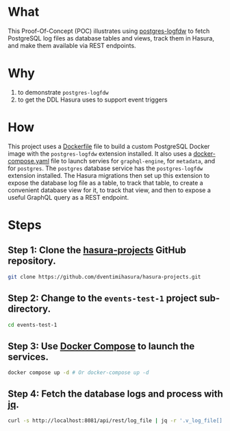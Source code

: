 * What

This Proof-Of-Concept (POC) illustrates using [[https://github.com/aws/postgresql-logfdw][postgres-logfdw]] to fetch
PostgreSQL log files as database tables and views, track them in
Hasura, and make them available via REST endpoints.

* Why

1. to demonstrate ~postgres-logfdw~
2. to get the DDL Hasura uses to support event triggers

* How

This project uses a [[file:Dockerfile][Dockerfile]] file to build a custom PostgreSQL Docker
image with the ~postgres-logfdw~ extension installed.  It also uses a
[[file:docker-compose.yaml][docker-compose.yaml]] file to launch servies for ~graphql-engine~, for
~metadata~, and for ~postgres~.  The ~postgres~ database service has
the ~postgres-logfdw~ extension installed.  The Hasura migrations then
set up this extension to expose the database log file as a table, to
track that table, to create a convenient database view for it, to
track that view, and then to expose a useful GraphQL query as a REST
endpoint. 

* Steps
** Step 1:  Clone the [[https://github.com/dventimihasura/hasura-projects][hasura-projects]] GitHub repository.

#+begin_src bash
  git clone https://github.com/dventimihasura/hasura-projects.git
#+end_src

** Step 2:  Change to the ~events-test-1~ project sub-directory.

#+begin_src bash
  cd events-test-1
#+end_src

** Step 3:  Use [[https://docs.docker.com/compose/][Docker Compose]] to launch the services.

#+begin_src bash
  docker compose up -d # Or docker-compose up -d
#+end_src

** Step 4:  Fetch the database logs and process with [[https://jqlang.github.io/jq/][jq]].

#+begin_src bash :results output
  curl -s http://localhost:8081/api/rest/log_file | jq -r '.v_log_file[].string_agg'
#+end_src

#+RESULTS:
#+begin_example
2023-08-29 19:33:43.166 UTC [1] LOG:  starting PostgreSQL 15.4 (Debian 15.4-1.pgdg120+1) on x86_64-pc-linux-gnu, compiled by gcc (Debian 12.2.0-14) 12.2.0, 64-bit
			       2023-08-29 19:33:43.166 UTC [1] LOG:  listening on IPv4 address "0.0.0.0", port 5432
			       2023-08-29 19:33:43.166 UTC [1] LOG:  listening on IPv6 address "::", port 5432
			       2023-08-29 19:33:43.171 UTC [1] LOG:  listening on Unix socket "/var/run/postgresql/.s.PGSQL.5432"
			       2023-08-29 19:33:43.178 UTC [64] LOG:  database system was shut down at 2023-08-29 19:33:43 UTC
			       2023-08-29 19:33:43.185 UTC [1] LOG:  database system is ready to accept connections
			       2023-08-29 19:34:11.957 UTC [68] LOG:  statement: -- -*- sql-product: postgres; -*-
			       	
			       	CREATE EXTENSION IF NOT EXISTS pgcrypto;
			       	
			       	CREATE EXTENSION IF NOT EXISTS log_fdw;
			       	
			       	CREATE SERVER IF NOT EXISTS log_fdw_server FOREIGN DATA WRAPPER log_fdw;
			       	
			       	create or replace function create_foreign_table_for_log_file (fdw_server text) returns void
			       	  language plpgsql
			       	  volatile
			       	  not leakproof
			       	  parallel unsafe
			       	as $plpgsql$
			       	  declare
			       	    log_files record;
			       	begin
			       	  for log_files in select file_name from list_postgres_log_files() limit 1 loop
			       	    execute 'select create_foreign_table_for_log_file($1, $2, $3)' using 'log_file', fdw_server, log_files.file_name;
			       	  end loop;
			       	end;
			       	$plpgsql$;
			       	
			       	select create_foreign_table_for_log_file('log_fdw_server');
			       	
			       	create or replace view v_log_file as
			       	  select string_agg(log_entry, '
			       				       ') from log_file;
			       	
			       	-- account table
			       	
			       	CREATE TABLE "public"."account" ("id" uuid NOT NULL DEFAULT gen_random_uuid(), "name" text NOT NULL, "created_at" timestamptz NOT NULL DEFAULT now(), "updated_at" timestamptz NOT NULL DEFAULT now(), PRIMARY KEY ("id") );
			       	CREATE OR REPLACE FUNCTION "public"."set_current_timestamp_updated_at"()
			       	  RETURNS TRIGGER AS $$
			       	  DECLARE
			       	    _new record;
			       	  BEGIN
			       	    _new := NEW;
			       	    _new."updated_at" = NOW();
			       	    RETURN _new;
			       	  END;
			       	$$ LANGUAGE plpgsql;
			       	CREATE TRIGGER "set_public_account_updated_at"
			       	  BEFORE UPDATE ON "public"."account"
			       	  FOR EACH ROW
			       	  EXECUTE PROCEDURE "public"."set_current_timestamp_updated_at"();
			       	COMMENT ON TRIGGER "set_public_account_updated_at" ON "public"."account" 
			       	  IS 'trigger to set value of column "updated_at" to current timestamp on row update';
			       	
			       	-- product table
			       	
			       	CREATE TABLE "public"."product" ("id" uuid NOT NULL DEFAULT gen_random_uuid(), "created_at" timestamptz NOT NULL DEFAULT now(), "updated_at" timestamptz NOT NULL DEFAULT now(), "name" text NOT NULL, "price" integer NOT NULL, PRIMARY KEY ("id") );
			       	CREATE OR REPLACE FUNCTION "public"."set_current_timestamp_updated_at"()
			       	  RETURNS TRIGGER AS $$
			       	  DECLARE
			       	    _new record;
			       	  BEGIN
			       	    _new := NEW;
			       	    _new."updated_at" = NOW();
			       	    RETURN _new;
			       	  END;
			       	$$ LANGUAGE plpgsql;
			       	CREATE TRIGGER "set_public_product_updated_at"
			       	  BEFORE UPDATE ON "public"."product"
			       	  FOR EACH ROW
			       	  EXECUTE PROCEDURE "public"."set_current_timestamp_updated_at"();
			       	COMMENT ON TRIGGER "set_public_product_updated_at" ON "public"."product" 
			       	  IS 'trigger to set value of column "updated_at" to current timestamp on row update';
			       	
			       	-- order table
			       	
			       	CREATE TABLE "public"."order" ("id" uuid NOT NULL DEFAULT gen_random_uuid(), "created_at" timestamptz NOT NULL DEFAULT now(), "updated_at" timestamptz NOT NULL DEFAULT now(), "account_id" uuid NOT NULL, PRIMARY KEY ("id") , FOREIGN KEY ("account_id") REFERENCES "public"."account"("id") ON UPDATE restrict ON DELETE restrict);
			       	CREATE OR REPLACE FUNCTION "public"."set_current_timestamp_updated_at"()
			       	  RETURNS TRIGGER AS $$
			       	  DECLARE
			       	    _new record;
			       	  BEGIN
			       	    _new := NEW;
			       	    _new."updated_at" = NOW();
			       	    RETURN _new;
			       	  END;
			       	$$ LANGUAGE plpgsql;
			       	CREATE TRIGGER "set_public_order_updated_at"
			       	  BEFORE UPDATE ON "public"."order"
			       	  FOR EACH ROW
			       	  EXECUTE PROCEDURE "public"."set_current_timestamp_updated_at"();
			       	COMMENT ON TRIGGER "set_public_order_updated_at" ON "public"."order" 
			       	  IS 'trigger to set value of column "updated_at" to current timestamp on row update';
			       	
			       	create index on "order" (account_id);
			       	
			       	-- order_detail table
			       	
			       	CREATE TABLE "public"."order_detail" ("id" uuid NOT NULL DEFAULT gen_random_uuid(), "created_at" timestamptz NOT NULL DEFAULT now(), "updated_at" timestamptz NOT NULL DEFAULT now(), "units" integer NOT NULL, "order_id" uuid NOT NULL, "product_id" uuid NOT NULL, PRIMARY KEY ("id") , FOREIGN KEY ("order_id") REFERENCES "public"."order"("id") ON UPDATE restrict ON DELETE restrict, FOREIGN KEY ("product_id") REFERENCES "public"."product"("id") ON UPDATE restrict ON DELETE restrict);
			       	CREATE OR REPLACE FUNCTION "public"."set_current_timestamp_updated_at"()
			       	  RETURNS TRIGGER AS $$
			       	  DECLARE
			       	    _new record;
			       	  BEGIN
			       	    _new := NEW;
			       	    _new."updated_at" = NOW();
			       	    RETURN _new;
			       	  END;
			       	$$ LANGUAGE plpgsql;
			       	CREATE TRIGGER "set_public_order_detail_updated_at"
			       	  BEFORE UPDATE ON "public"."order_detail"
			       	  FOR EACH ROW
			       	  EXECUTE PROCEDURE "public"."set_current_timestamp_updated_at"();
			       	COMMENT ON TRIGGER "set_public_order_detail_updated_at" ON "public"."order_detail" 
			       	  IS 'trigger to set value of column "updated_at" to current timestamp on row update';
			       	
			       	create index on order_detail (order_id);
			       	
			       	create index on order_detail (product_id);
			       	
			       	-- product_search function
			       	
			       	create or replace function product_search(search text)
			       	  returns setof product as $$
			       	  select product.*
			       	  from product
			       	  where
			       	  name ilike ('%' || search || '%')
			       	$$ language sql stable;
			       	
			       	-- product_search_slow function
			       	
			       	create or replace function product_search_slow(search text, wait real)
			       	  returns setof product as $$
			       	  select product.*
			       	  from product, pg_sleep(wait)
			       	  where
			       	  name ilike ('%' || search || '%')
			       	$$ language sql stable;
			       	
			       	-- non_negative_price constraint
			       	
			       	alter table "public"."product" add constraint "non_negative_price" check (price > 0);
			       	
			       	-- index account(name)
			       	
			       	create index if not exists account_name_idx on account (name);
			       	
			       	-- status enum
			       	
			       	CREATE TYPE status AS ENUM ('new', 'processing', 'fulfilled');
			       	
			       	-- add status to order table
			       	
			       	alter table "public"."order" add column "status" status null;
			       	
			       	create index on "order" (status);
			       	
			       	-- region dictionary table
			       	
			       	create table if not exists region (
			       	  value text primary key,
			       	  description text);
			       	
			       	-- add region to order
			       	
			       	alter table "public"."order" add column "region" Text
			       	 null;
			       	
			       	alter table "public"."order"
			       	  add constraint "order_region_fkey"
			       	  foreign key ("region")
			       	  references "public"."region"
			       	  ("value") on update restrict on delete restrict;
			       	
			       	create index on "order" (region);
			       	
			       2023-08-29 19:34:12.010 UTC [68] WARNING:  there is already a transaction in progress
			       2023-08-29 19:34:13.747 UTC [68] WARNING:  there is no transaction in progress
			       2023-08-29 19:37:51.122 UTC [78] LOG:  execute <unnamed>: CREATE SCHEMA hdb_catalog
			       2023-08-29 19:37:51.125 UTC [78] LOG:  execute <unnamed>: CREATE EXTENSION IF NOT EXISTS pgcrypto SCHEMA public
			       2023-08-29 19:37:51.125 UTC [78] LOG:  statement: /* We define our own uuid generator function that uses gen_random_uuid() underneath.
			       	   Since the column default is not directly referencing gen_random_uuid(),
			       	   it prevents the column default to be dropped when pgcrypto or public schema is dropped unwittingly.
			       	
			       	   See https://github.com/hasura/graphql-engine/issues/4217
			       	
			       	   There is another instance of this function, defined in `initialise.sql`. We
			       	   need to define them in both places because the `gen_hasura_uuid` function is
			       	   used as column defaults for various tables stored in both the metadata
			       	   database and the event log table in user's (source) database. In the case
			       	   where the metadata database is separate from the source database, we need to
			       	   create these functions separately. Note that both of these definitions have
			       	   to be the same.
			       	 ,*/
			       	CREATE OR REPLACE FUNCTION hdb_catalog.gen_hasura_uuid() RETURNS uuid AS
			       	  -- We assume gen_random_uuid() is available in the search_path.
			       	  -- This may not be true but we can't do much till https://github.com/hasura/graphql-engine/issues/3657
			       	'select gen_random_uuid()' LANGUAGE SQL;
			       	
			       	CREATE TABLE hdb_catalog.hdb_source_catalog_version(
			       	  version TEXT NOT NULL,
			       	  upgraded_on TIMESTAMPTZ NOT NULL
			       	);
			       	
			       	CREATE UNIQUE INDEX hdb_source_catalog_version_one_row
			       	ON hdb_catalog.hdb_source_catalog_version((version IS NOT NULL));
			       	
			       	/* TODO: The columns `created_at` and `next_retry_at` does not contain timezone (TIMESTAMP type) while `locked` has a timezone
			       	offset (TIMESTAMPTZ). The time repesented by TIMESTAMP is in the timezone of the Postgres server. If the
			       	timezone of the PG server is changed, then the entries in the event_log table can be confusing since there is no
			       	timezone offset to highlight the difference. A possible solution to it is to change the type of the two columns to
			       	include the timezone offset and keep all the times in UTC. However, altering a column type is a time
			       	taking process, hence not migrating the source to add a timezone offset */
			       	CREATE TABLE hdb_catalog.event_log
			       	(
			       	  id TEXT DEFAULT hdb_catalog.gen_hasura_uuid() PRIMARY KEY,
			       	  schema_name TEXT NOT NULL,
			       	  table_name TEXT NOT NULL,
			       	  trigger_name TEXT NOT NULL,
			       	  payload JSONB NOT NULL,
			       	  delivered BOOLEAN NOT NULL DEFAULT FALSE,
			       	  error BOOLEAN NOT NULL DEFAULT FALSE,
			       	  tries INTEGER NOT NULL DEFAULT 0,
			       	  created_at TIMESTAMP DEFAULT NOW(),
			       	  /* when locked IS NULL the event is unlocked and can be processed */
			       	  locked TIMESTAMPTZ,
			       	  next_retry_at TIMESTAMP,
			       	  archived BOOLEAN NOT NULL DEFAULT FALSE
			       	);
			       	
			       	/* This powers `archiveEvents` */
			       	CREATE INDEX ON hdb_catalog.event_log (trigger_name);
			       	/* This index powers `fetchEvents` */
			       	CREATE INDEX event_log_fetch_events
			       	  ON hdb_catalog.event_log (locked NULLS FIRST, next_retry_at NULLS FIRST, created_at)
			       	  WHERE delivered = 'f'
			       	    and error = 'f'
			       	    and archived = 'f'
			       	;
			       	
			       	
			       	CREATE TABLE hdb_catalog.event_invocation_logs
			       	(
			       	  id TEXT DEFAULT hdb_catalog.gen_hasura_uuid() PRIMARY KEY,
			       	  trigger_name TEXT,
			       	  event_id TEXT,
			       	  status INTEGER,
			       	  request JSON,
			       	  response JSON,
			       	  created_at TIMESTAMP DEFAULT NOW()
			       	);
			       	
			       	/* This index improves the performance of deletes by event_id, so that if somebody
			       	tries to delete an event from the hdb_catalog.event_log along with the invocation log
			       	it will be faster with an index compared to without an index. */
			       	CREATE INDEX ON hdb_catalog.event_invocation_logs (event_id);
			       	
			       	CREATE OR REPLACE FUNCTION
			       	  hdb_catalog.insert_event_log(schema_name text, table_name text, trigger_name text, op text, row_data json)
			       	  RETURNS text AS $$
			       	  DECLARE
			       	    id text;
			       	    payload json;
			       	    session_variables json;
			       	    server_version_num int;
			       	    trace_context json;
			       	  BEGIN
			       	    id := gen_random_uuid();
			       	    server_version_num := current_setting('server_version_num');
			       	    IF server_version_num >= 90600 THEN
			       	      session_variables := current_setting('hasura.user', 't');
			       	      trace_context := current_setting('hasura.tracecontext', 't');
			       	    ELSE
			       	      BEGIN
			       	        session_variables := current_setting('hasura.user');
			       	      EXCEPTION WHEN OTHERS THEN
			       	                  session_variables := NULL;
			       	      END;
			       	      BEGIN
			       	        trace_context := current_setting('hasura.tracecontext');
			       	      EXCEPTION WHEN OTHERS THEN
			       	        trace_context := NULL;
			       	      END;
			       	    END IF;
			       	    payload := json_build_object(
			       	      'op', op,
			       	      'data', row_data,
			       	      'session_variables', session_variables,
			       	      'trace_context', trace_context
			       	    );
			       	    INSERT INTO hdb_catalog.event_log
			       	                (id, schema_name, table_name, trigger_name, payload)
			       	    VALUES
			       	    (id, schema_name, table_name, trigger_name, payload);
			       	    RETURN id;
			       	  END;
			       	$$ LANGUAGE plpgsql;
			       	
			       	CREATE TABLE hdb_catalog.hdb_event_log_cleanups
			       	(
			       	  id TEXT DEFAULT hdb_catalog.gen_hasura_uuid() PRIMARY KEY,
			       	  trigger_name TEXT NOT NULL,
			       	  scheduled_at TIMESTAMP NOT NULL,
			       	  deleted_event_logs INTEGER,
			       	  deleted_event_invocation_logs INTEGER,
			       	  status TEXT NOT NULL,
			       	  CHECK (status IN ('scheduled', 'paused', 'completed', 'dead')),
			       	
			       	  UNIQUE (trigger_name, scheduled_at)
			       	);
			       	
			       2023-08-29 19:37:51.191 UTC [78] LOG:  statement: CREATE OR REPLACE function hdb_catalog."notify_hasura_insert_order_INSERT"() RETURNS trigger
			       	  LANGUAGE plpgsql
			       	  AS $$
			       	  DECLARE
			       	    _old record;
			       	    _new record;
			       	    _data json;
			       	  BEGIN
			       	    IF TG_OP = 'UPDATE' THEN
			       	      _old := row((SELECT  "e"  FROM  (SELECT  OLD."region" , OLD."account_id" , OLD."created_at" , OLD."id" , OLD."updated_at" , OLD."status"        ) AS "e"      ) );
			       	      _new := row((SELECT  "e"  FROM  (SELECT  NEW."region" , NEW."account_id" , NEW."created_at" , NEW."id" , NEW."updated_at" , NEW."status"        ) AS "e"      ) );
			       	    ELSE
			       	    /* initialize _old and _new with dummy values for INSERT and UPDATE events*/
			       	      _old := row((select 1));
			       	      _new := row((select 1));
			       	    END IF;
			       	    _data := json_build_object(
			       	      'old', NULL,
			       	      'new', row_to_json((SELECT  "e"  FROM  (SELECT  NEW."region" , NEW."account_id" , NEW."created_at" , NEW."id" , NEW."updated_at" , NEW."status"        ) AS "e"      ) )
			       	    );
			       	    BEGIN
			       	    /* NOTE: formerly we used TG_TABLE_NAME in place of tableName here. However in the case of
			       	    partitioned tables this will give the name of the partitioned table and since we use the table name to
			       	    get the event trigger configuration from the schema, this fails because the event trigger is only created
			       	    on the original table.  */
			       	      IF (TG_OP <> 'UPDATE') OR (_old <> _new) THEN
			       	        PERFORM hdb_catalog.insert_event_log(CAST('public' AS text), CAST('order' AS text), CAST('insert_order' AS text), TG_OP, _data);
			       	      END IF;
			       	      EXCEPTION WHEN undefined_function THEN
			       	        IF (TG_OP <> 'UPDATE') OR (_old *<> _new) THEN
			       	          PERFORM hdb_catalog.insert_event_log(CAST('public' AS text), CAST('order' AS text), CAST('insert_order' AS text), TG_OP, _data);
			       	        END IF;
			       	    END;
			       	
			       	    RETURN NULL;
			       	  END;
			       	$$;
			       	
			       2023-08-29 19:37:51.193 UTC [78] LOG:  execute <unnamed>: 
			       	         CREATE TRIGGER "notify_hasura_insert_order_INSERT" AFTER INSERT ON "public"."order" FOR EACH ROW EXECUTE PROCEDURE hdb_catalog."notify_hasura_insert_order_INSERT"()
			       	      
#+end_example

